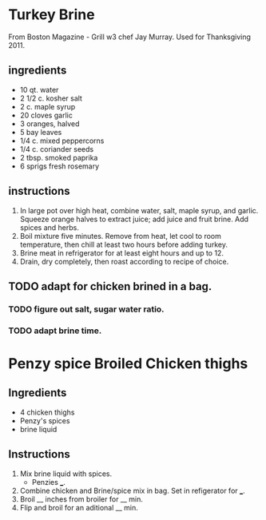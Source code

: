 
* Turkey Brine
  From Boston Magazine - Grill w3 chef Jay Murray.  Used for Thanksgiving 2011.
** ingredients
   + 10 qt. water
   + 2 1/2 c. kosher salt
   + 2 c. maple syrup
   + 20 cloves garlic
   + 3 oranges, halved
   + 5 bay leaves
   + 1/4 c. mixed peppercorns
   + 1/4 c. coriander seeds
   + 2 tbsp. smoked paprika
   + 6 sprigs fresh rosemary
** instructions
   1. In large pot over high heat, combine water, salt, maple syrup, and garlic. Squeeze orange halves to extract juice; add juice and fruit brine. Add spices and herbs.
   2. Boil mixture five minutes. Remove from heat, let cool to room temperature, then chill at least two hours before adding turkey.
   3. Brine meat in refrigerator for at least eight hours and up to 12.
   4. Drain, dry completely, then roast according to recipe of choice.
** TODO adapt for chicken brined in a bag.
*** TODO figure out salt, sugar water ratio.
*** TODO adapt brine time.


* Penzy spice Broiled Chicken thighs
** Ingredients
   + 4 chicken thighs
   + Penzy's spices
   + brine liquid
** Instructions
   1. Mix brine liquid with spices.
      + Penzies ___.
   2. Combine chicken and Brine/spice mix in bag.  Set in refigerator for ___.
   3. Broil __ inches from broiler for __ min.
   4. Flip and broil for an aditional __ min.



